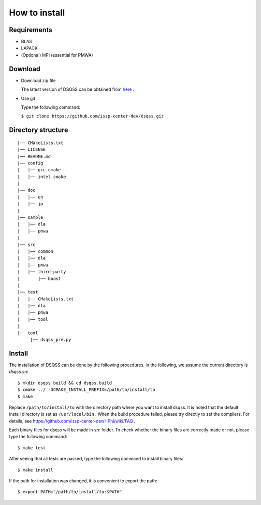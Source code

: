 .. -*- coding: utf-8 -*-
.. highlight:: none

How to install
---------------

Requirements
********************

- BLAS
- LAPACK
- (Optional) MPI (essential for PMWA)

Download
********************
- Download zip file
  
  The latest version of DSQSS can be obtained from  `here <https://github.com/issp-center-dev/dsqss/releases>`_ .

- Use git
  
  Type the following command:

  ``$ git clone https://github.com/issp-center-dev/dsqss.git``

Directory structure
********************

::
   
  |── CMakeLists.txt
  |── LICENSE
  |── README.md
  |── config
  |   |── gcc.cmake
  |   |── intel.cmake
  |
  |── doc
  |   |── en
  |   |── jp
  |
  |── sample
  |   |── dla
  |   |── pmwa
  |
  |── src
  |   |── common
  |   |── dla
  |   |── pmwa
  |   |── third-party
  |       |── boost
  |
  |── test
  |   |── CMakeLists.txt
  |   |── dla
  |   |── pmwa
  |   |── tool
  |
  |── tool
       |── dsqss_pre.py

Install
********************

The installation of DSQSS can be done by the following procedures.
In the following, we assume the current directory is `dsqss.src`.

::
   
   $ mkdir dsqss.build && cd dsqss.build
   $ cmake ../ -DCMAKE_INSTALL_PREFIX=/path/to/install/to
   $ make

Replace ``/path/to/install/to`` with the directory path where you want to install dsqss.   
It is noted that the default install directory is set as ``/usr/local/bin`` .
When the build procedure failed, please try directly to set the compilers.
For details, see https://github.com/issp-center-dev/HPhi/wiki/FAQ .

Each binary files for dsqss will be made in `src` folder.
To check whether the binary files are correctly made or not,  
please type the following command:

::
   
   $ make test


After seeing that all tests are passed,
type the following command to install binary files:

::
   
   $ make install

If the path for installation was changed, 
it is convenient to export the path:

::
   
   $ export PATH="/path/to/install/to:$PATH"
